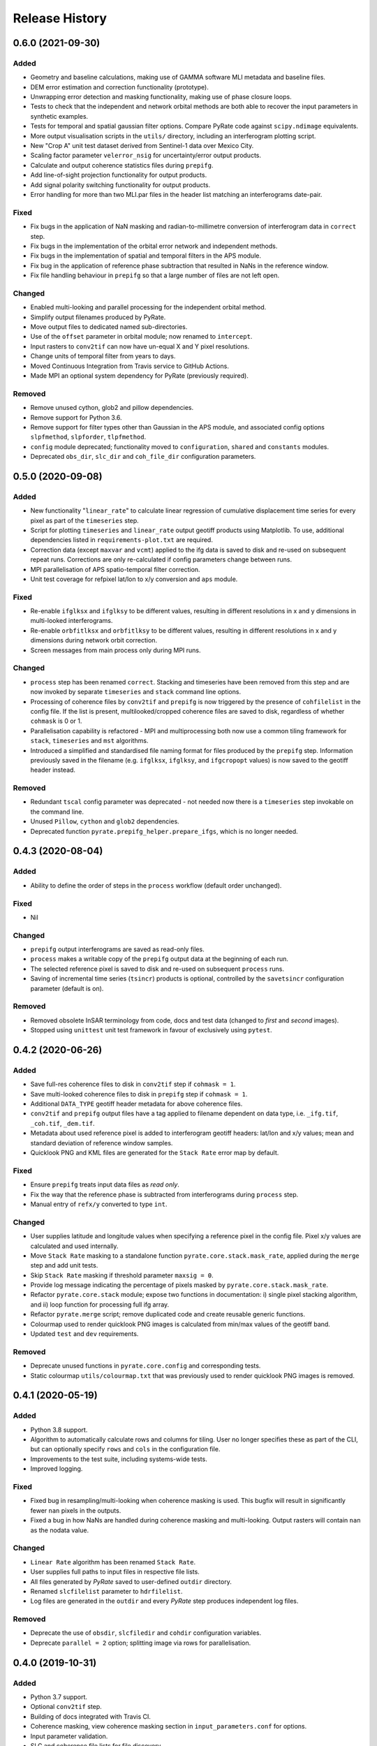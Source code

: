 .. :changelog:

Release History
===============

0.6.0 (2021-09-30)
------------------
Added
+++++
- Geometry and baseline calculations, making use of GAMMA software MLI metadata and baseline files.
- DEM error estimation and correction functionality (prototype).
- Unwrapping error detection and masking functionality, making use of phase closure loops.
- Tests to check that the independent and network orbital methods are both able to recover the input parameters in synthetic examples.
- Tests for temporal and spatial gaussian filter options. Compare PyRate code against ``scipy.ndimage`` equivalents.
- More output visualisation scripts in the ``utils/`` directory, including an interferogram plotting script.
- New "Crop A" unit test dataset derived from Sentinel-1 data over Mexico City.
- Scaling factor parameter ``velerror_nsig`` for uncertainty/error output products.
- Calculate and output coherence statistics files during ``prepifg``.
- Add line-of-sight projection functionality for output products.
- Add signal polarity switching functionality for output products.
- Error handling for more than two MLI.par files in the header list matching an interferograms date-pair.

Fixed
+++++
- Fix bugs in the application of NaN masking and radian-to-millimetre conversion of interferogram data in ``correct`` step.
- Fix bugs in the implementation of the orbital error network and independent methods.
- Fix bugs in the implementation of spatial and temporal filters in the APS module.
- Fix bug in the application of reference phase subtraction that resulted in NaNs in the reference window.
- Fix file handling behaviour in ``prepifg`` so that a large number of files are not left open.

Changed
+++++++
- Enabled multi-looking and parallel processing for the independent orbital method.
- Simplify output filenames produced by PyRate.
- Move output files to dedicated named sub-directories. 
- Use of the ``offset`` parameter in orbital module; now renamed to ``intercept``.
- Input rasters to ``conv2tif`` can now have un-equal X and Y pixel resolutions.
- Change units of temporal filter from years to days.
- Moved Continuous Integration from Travis service to GitHub Actions.
- Made MPI an optional system dependency for PyRate (previously required).

Removed
+++++++
- Remove unused cython, glob2 and pillow dependencies.
- Remove support for Python 3.6.
- Remove support for filter types other than Gaussian in the APS module, and associated config options ``slpfmethod``, ``slpforder``, ``tlpfmethod``.
- ``config`` module deprecated; functionality moved to ``configuration``, ``shared`` and ``constants`` modules.
- Deprecated ``obs_dir``, ``slc_dir`` and ``coh_file_dir`` configuration parameters.

0.5.0 (2020-09-08)
------------------
Added
+++++
- New functionality "``linear_rate``" to calculate linear regression of
  cumulative displacement time series for every pixel as part of the ``timeseries`` step.
- Script for plotting ``timeseries`` and ``linear_rate`` output geotiff products using Matplotlib.
  To use, additional dependencies listed in ``requirements-plot.txt`` are required.
- Correction data (except ``maxvar`` and ``vcmt``) applied to the ifg data is saved to disk
  and re-used on subsequent repeat runs. Corrections are only re-calculated if config
  parameters change between runs.
- MPI parallelisation of APS spatio-temporal filter correction.
- Unit test coverage for refpixel lat/lon to x/y conversion and ``aps`` module.

Fixed
+++++
- Re-enable ``ifglksx`` and ``ifglksy`` to be different values, resulting in different
  resolutions in x and y dimensions in multi-looked interferograms.
- Re-enable ``orbfitlksx`` and ``orbfitlksy`` to be different values, resulting in different
  resolutions in x and y dimensions during network orbit correction.
- Screen messages from main process only during MPI runs.

Changed
+++++++
- ``process`` step has been renamed ``correct``. Stacking and timeseries have been removed from
  this step and are now invoked by separate ``timeseries`` and ``stack`` command line options.
- Processing of coherence files by ``conv2tif`` and ``prepifg`` is now triggered by the presence
  of ``cohfilelist`` in the config file. If the list is present, multilooked/cropped coherence
  files are saved to disk, regardless of whether ``cohmask`` is 0 or 1.
- Parallelisation capability is refactored - MPI and multiprocessing both now use a common
  tiling framework for ``stack``, ``timeseries`` and ``mst`` algorithms.
- Introduced a simplified and standardised file naming format for files produced by the
  ``prepifg`` step. Information previously saved in the filename (e.g. ``ifglksx``, ``ifglksy``,
  and ``ifgcropopt`` values) is now saved to the geotiff header instead.

Removed
+++++++
- Redundant ``tscal`` config parameter was deprecated - not needed now there is a ``timeseries``
  step invokable on the command line.
- Unused ``Pillow``, ``cython`` and ``glob2`` dependencies.
- Deprecated function ``pyrate.prepifg_helper.prepare_ifgs``, which is no longer needed.

0.4.3 (2020-08-04)
------------------
Added
+++++
- Ability to define the order of steps in the ``process`` workflow
  (default order unchanged).
  
Fixed
+++++
- Nil

Changed
+++++++
- ``prepifg`` output interferograms are saved as read-only files.
- ``process`` makes a writable copy of the ``prepifg`` output data
  at the beginning of each run.
- The selected reference pixel is saved to disk and re-used on subsequent
  ``process`` runs.  
- Saving of incremental time series (``tsincr``) products is optional,
  controlled by the ``savetsincr`` configuration parameter (default is on).

Removed
+++++++
- Removed obsolete InSAR terminology from code, docs and test data
  (changed to `first` and `second` images).
- Stopped using ``unittest`` unit test framework in favour of exclusively
  using ``pytest``.

0.4.2 (2020-06-26)
------------------
Added
+++++
- Save full-res coherence files to disk in ``conv2tif`` step if ``cohmask = 1``.
- Save multi-looked coherence files to disk in ``prepifg`` step if ``cohmask = 1``.
- Additional ``DATA_TYPE`` geotiff header metadata for above coherence files.
- ``conv2tif`` and ``prepifg`` output files have a tag applied to filename dependent
  on data type, i.e. ``_ifg.tif``, ``_coh.tif``, ``_dem.tif``.
- Metadata about used reference pixel is added to interferogram geotiff headers:
  lat/lon and x/y values; mean and standard deviation of reference window samples.
- Quicklook PNG and KML files are generated for the ``Stack Rate`` error map by default.

Fixed
+++++
- Ensure ``prepifg`` treats input data files as `read only`.
- Fix the way that the reference phase is subtracted from interferograms
  during ``process`` step.
- Manual entry of ``refx/y`` converted to type ``int``.

Changed
+++++++
- User supplies latitude and longitude values when specifying a reference pixel in
  the config file. Pixel x/y values are calculated and used internally.
- Move ``Stack Rate`` masking to a standalone function ``pyrate.core.stack.mask_rate``,
  applied during the ``merge`` step and add unit tests.
- Skip ``Stack Rate`` masking if threshold parameter ``maxsig = 0``.
- Provide log message indicating the percentage of pixels masked by 
  ``pyrate.core.stack.mask_rate``.
- Refactor ``pyrate.core.stack`` module; expose two functions in documentation:
  i) single pixel stacking algorithm, and
  ii) loop function for processing full ifg array.
- Refactor ``pyrate.merge`` script; remove duplicated code and create reusable
  generic functions.
- Colourmap used to render quicklook PNG images is calculated from min/max values of
  the geotiff band.
- Updated ``test`` and ``dev`` requirements.

Removed
+++++++
- Deprecate unused functions in ``pyrate.core.config`` and corresponding tests.
- Static colourmap ``utils/colourmap.txt`` that was previously used to render
  quicklook PNG images is removed. 

0.4.1 (2020-05-19)
------------------
Added
+++++
- Python 3.8 support.
- Algorithm to automatically calculate rows and columns for tiling.
  User no longer specifies these as part of the CLI, but can optionally
  specify ``rows`` and ``cols`` in the configuration file.
- Improvements to the test suite, including systems-wide tests.
- Improved logging.

Fixed
+++++
- Fixed bug in resampling/multi-looking when coherence masking is used.
  This bugfix will result in significantly fewer ``nan`` pixels in the outputs.
- Fixed a bug in how NaNs are handled during coherence masking and multi-looking.
  Output rasters will contain ``nan`` as the nodata value.

Changed
+++++++
- ``Linear Rate`` algorithm has been renamed ``Stack Rate``.
- User supplies full paths to input files in respective file lists.
- All files generated by `PyRate` saved to user-defined ``outdir`` directory.
- Renamed ``slcfilelist`` parameter to ``hdrfilelist``.
- Log files are generated in the ``outdir`` and every `PyRate` step produces independent log files.

Removed
+++++++
- Deprecate the use of ``obsdir``, ``slcfiledir`` and ``cohdir`` configuration variables.
- Deprecate ``parallel = 2`` option; splitting image via rows for parallelisation.

0.4.0 (2019-10-31)
------------------
Added
+++++
- Python 3.7 support.
- Optional ``conv2tif`` step.
- Building of docs integrated with Travis CI.
- Coherence masking, view coherence masking section in ``input_parameters.conf``
  for options.
- Input parameter validation.
- SLC and coherence file lists for file discovery.
- Create quick view png for rate map product.
- Add support for reading interferogram in Geotiff format.
- Add detailed validation and hints for configuration parameters
- Add system tests for all 3 types of input formats

Changed
+++++++
- ``linrate`` step has been renamed to ``process``.
- ``postprocess`` step has been renamed to ``merge``.
- ``converttogeotiff`` step has been renamed to ``conv2tif``.
- CLI structure: config files now need to be provided with ``-f`` flag.
- Reduced console output, default verbosity setting is now ``INFO``.
- Restructure of code layout, src modules now in ``PyRate/pyrate/core`` directory
  and scripts at ``PyRate/scripts``.
- Reference pixel values are expected to be in latitude and longitude values.

Removed
+++++++
- Unused luigi code.
- References to Matlab.
- Unused tests for legacy api.

0.3.0 (2019-07-26)
------------------
Added
+++++
- ``utils/apt_install.sh`` script that lists Ubuntu/apt package requirements.
- ``utils/load_modules.sh`` script that sets up NCI Raijin HPC environment.

Fixed
+++++
- Errors being caused by newer version of ``networkx``; v2.3 now supported.

Removed
+++++++
- Unused Python and OS packages.
- environment.yml - conda env will now be installed using ``requirements.txt``.
- HPC directory - hpc README.rst moved to docs.
- setup.cfg - no longer needed.
- Luigi functionality - hasn't been operational and is reported as vulnerable.
  Single machine parallelism is achieved with joblib. 

Changed
+++++++
- Requirements now managed by ``requirements.txt`` file, parsed by ``setup.py``.
- Requirements now split across base ``requirements.txt`` and separate files
  for dev (``requirements-dev.txt``) and testing (``requirements-test.txt``).
- Moved default config files to top level source directory.
- Pinned Python dependencies to specific versions.
- Travis build now installs GDAL from apt.
- Travis only builds on master, develop and \*-travis branches.
- Consolidated documentation into ``PyRate/docs``.
- Updated install instructions for Ubuntu and NCI.

0.2.0 (2017-05-22)
------------------
- Stable beta release.

0.1.0 (2017-01-31)
------------------
- First release on PyPI.
